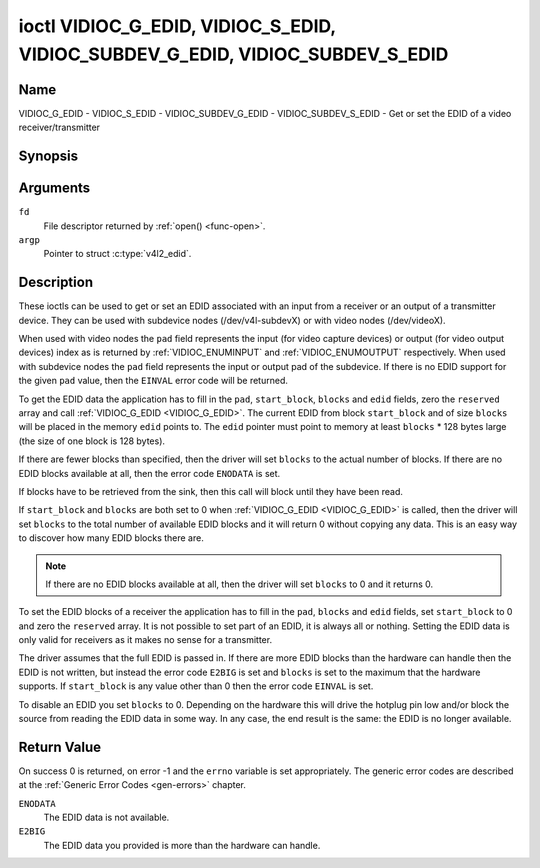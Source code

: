 .. -*- coding: utf-8; mode: rst -*-

.. _VIDIOC_G_EDID:

******************************************************************************
ioctl VIDIOC_G_EDID, VIDIOC_S_EDID, VIDIOC_SUBDEV_G_EDID, VIDIOC_SUBDEV_S_EDID
******************************************************************************

Name
====

VIDIOC_G_EDID - VIDIOC_S_EDID - VIDIOC_SUBDEV_G_EDID - VIDIOC_SUBDEV_S_EDID - Get or set the EDID of a video receiver/transmitter


Synopsis
========

.. c:function:: int ioctl( int fd, VIDIOC_G_EDID, struct v4l2_edid *argp )
    :name: VIDIOC_G_EDID

.. c:function:: int ioctl( int fd, VIDIOC_S_EDID, struct v4l2_edid *argp )
    :name: VIDIOC_S_EDID


.. c:function:: int ioctl( int fd, VIDIOC_SUBDEV_G_EDID, struct v4l2_edid *argp )
    :name: VIDIOC_SUBDEV_G_EDID

.. c:function:: int ioctl( int fd, VIDIOC_SUBDEV_S_EDID, struct v4l2_edid *argp )
    :name: VIDIOC_SUBDEV_S_EDID


Arguments
=========

``fd``
    File descriptor returned by :ref:`open() <func-open>`.

``argp``
   Pointer to struct :c:type:`v4l2_edid`.


Description
===========

These ioctls can be used to get or set an EDID associated with an input
from a receiver or an output of a transmitter device. They can be used
with subdevice nodes (/dev/v4l-subdevX) or with video nodes
(/dev/videoX).

When used with video nodes the ``pad`` field represents the input (for
video capture devices) or output (for video output devices) index as is
returned by :ref:`VIDIOC_ENUMINPUT` and
:ref:`VIDIOC_ENUMOUTPUT` respectively. When used
with subdevice nodes the ``pad`` field represents the input or output
pad of the subdevice. If there is no EDID support for the given ``pad``
value, then the ``EINVAL`` error code will be returned.

To get the EDID data the application has to fill in the ``pad``,
``start_block``, ``blocks`` and ``edid`` fields, zero the ``reserved``
array and call :ref:`VIDIOC_G_EDID <VIDIOC_G_EDID>`. The current EDID from block
``start_block`` and of size ``blocks`` will be placed in the memory
``edid`` points to. The ``edid`` pointer must point to memory at least
``blocks`` * 128 bytes large (the size of one block is 128 bytes).

If there are fewer blocks than specified, then the driver will set
``blocks`` to the actual number of blocks. If there are no EDID blocks
available at all, then the error code ``ENODATA`` is set.

If blocks have to be retrieved from the sink, then this call will block
until they have been read.

If ``start_block`` and ``blocks`` are both set to 0 when
:ref:`VIDIOC_G_EDID <VIDIOC_G_EDID>` is called, then the driver will set ``blocks`` to the
total number of available EDID blocks and it will return 0 without
copying any data. This is an easy way to discover how many EDID blocks
there are.

.. note::

   If there are no EDID blocks available at all, then
   the driver will set ``blocks`` to 0 and it returns 0.

To set the EDID blocks of a receiver the application has to fill in the
``pad``, ``blocks`` and ``edid`` fields, set ``start_block`` to 0 and
zero the ``reserved`` array. It is not possible to set part of an EDID,
it is always all or nothing. Setting the EDID data is only valid for
receivers as it makes no sense for a transmitter.

The driver assumes that the full EDID is passed in. If there are more
EDID blocks than the hardware can handle then the EDID is not written,
but instead the error code ``E2BIG`` is set and ``blocks`` is set to the
maximum that the hardware supports. If ``start_block`` is any value
other than 0 then the error code ``EINVAL`` is set.

To disable an EDID you set ``blocks`` to 0. Depending on the hardware
this will drive the hotplug pin low and/or block the source from reading
the EDID data in some way. In any case, the end result is the same: the
EDID is no longer available.


.. c:type:: v4l2_edid

.. tabularcolumns:: |p{4.4cm}|p{4.4cm}|p{8.7cm}|

.. flat-table:: struct v4l2_edid
    :header-rows:  0
    :stub-columns: 0
    :widths:       1 1 2

    * - __u32
      - ``pad``
      - Pad for which to get/set the EDID blocks. When used with a video
	device node the pad represents the input or output index as
	returned by :ref:`VIDIOC_ENUMINPUT` and
	:ref:`VIDIOC_ENUMOUTPUT` respectively.
    * - __u32
      - ``start_block``
      - Read the EDID from starting with this block. Must be 0 when
	setting the EDID.
    * - __u32
      - ``blocks``
      - The number of blocks to get or set. Must be less or equal to 256
	(the maximum number of blocks as defined by the standard). When
	you set the EDID and ``blocks`` is 0, then the EDID is disabled or
	erased.
    * - __u32
      - ``reserved``\ [5]
      - Reserved for future extensions. Applications and drivers must set
	the array to zero.
    * - __u8 *
      - ``edid``
      - Pointer to memory that contains the EDID. The minimum size is
	``blocks`` * 128.


Return Value
============

On success 0 is returned, on error -1 and the ``errno`` variable is set
appropriately. The generic error codes are described at the
:ref:`Generic Error Codes <gen-errors>` chapter.

``ENODATA``
    The EDID data is not available.

``E2BIG``
    The EDID data you provided is more than the hardware can handle.
